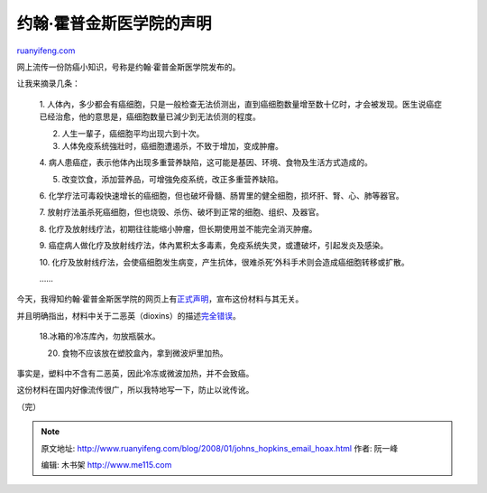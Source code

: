 .. _200801_johns_hopkins_email_hoax:

约翰·霍普金斯医学院的声明
============================================

`ruanyifeng.com <http://www.ruanyifeng.com/blog/2008/01/johns_hopkins_email_hoax.html>`__

网上流传一份防癌小知识，号称是约翰·霍普金斯医学院发布的。

让我来摘录几条：

    1.
    人体內，多少都会有癌细胞，只是一般检查无法侦测出，直到癌细胞数量增至数十亿时，才会被发现。医生说癌症已经治愈，他的意思是，癌细胞数量已減少到无法侦测的程度。

    2. 人生一輩子，癌细胞平均出现六到十次。

    3. 人体免疫系统強壯时，癌细胞遭遏杀，不致于增加，变成肿瘤。

    4.
    病人患癌症，表示他体內出现多重营养缺陷，这可能是基因、环境、食物及生活方式造成的。

    5. 改变饮食，添加营养品，可增強免疫系统，改正多重营养缺陷。

    6.
    化学疗法可毒殺快速增长的癌细胞，但也破坏骨髓、肠胃里的健全细胞，损坏肝、腎、心、肺等器官。

    7.
    放射疗法虽杀死癌细胞，但也烧毁、杀伤、破坏到正常的细胞、组织、及器官。

    8.
    化疗及放射线疗法，初期往往能缩小肿瘤，但长期使用並不能完全消灭肿瘤。

    9.
    癌症病人做化疗及放射线疗法，体內累积太多毒素，免疫系统失灵，或遭破坏，引起发炎及感染。

    10.
    化疗及放射线疗法，会使癌细胞发生病变，产生抗体，很难杀死’外科手术则会造成癌细胞转移或扩散。

    ……

今天，我得知约翰·霍普金斯医学院的网页上有\ `正式声明 <http://www.jhsph.edu/dioxins>`__\ ，宣布这份材料与其无关。

并且明确指出，材料中关于二恶英（dioxins）的描述\ `完全错误 <http://www.jhsph.edu/publichealthnews/articles/halden_dioxins2.html>`__\ 。

    18.冰箱的冷冻库內，勿放瓶裝水。

    20. 食物不应该放在塑胶盒內，拿到微波炉里加热。

事实是，塑料中不含有二恶英，因此冷冻或微波加热，并不会致癌。

这份材料在国内好像流传很广，所以我特地写一下，防止以讹传讹。

（完）

.. note::
    原文地址: http://www.ruanyifeng.com/blog/2008/01/johns_hopkins_email_hoax.html 
    作者: 阮一峰 

    编辑: 木书架 http://www.me115.com
